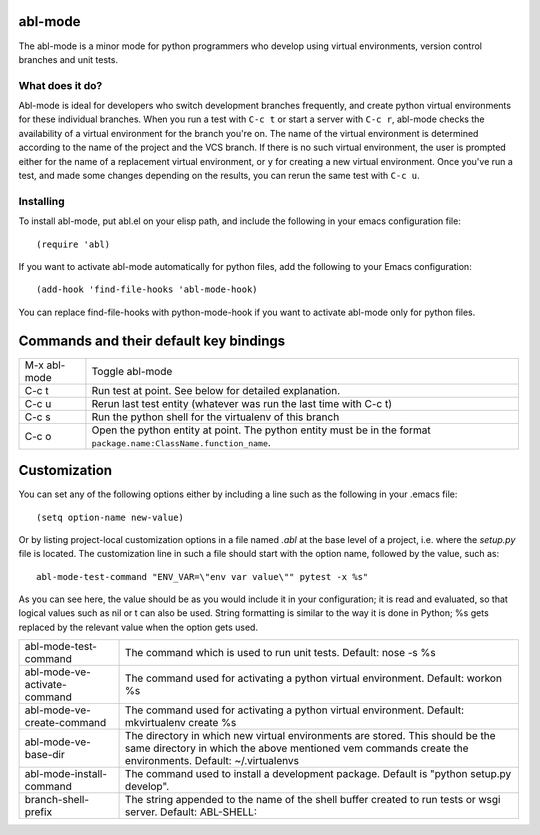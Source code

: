 ========
abl-mode
========

The abl-mode is a minor mode for python programmers who develop using
virtual environments, version control branches and unit tests.

What does it do?
----------------

Abl-mode is ideal for developers who switch development branches
frequently, and create python virtual environments for these
individual branches. When you run a test with ``C-c t`` or start a
server with ``C-c r``, abl-mode checks the availability of a virtual
environment for the branch you're on. The name of the virtual
environment is determined according to the name of the project and the
VCS branch. If there is no such virtual environment, the user is
prompted either for the name of a replacement virtual environment, or
``y`` for creating a new virtual environment. Once you've run a test,
and made some changes depending on the results, you can rerun the same
test with ``C-c u``.

Installing
----------

To install abl-mode, put abl.el on your elisp path, and include the
following in your emacs configuration file::

   (require 'abl)

If you want to activate abl-mode automatically for python files, add
the following to your Emacs configuration::

   (add-hook 'find-file-hooks 'abl-mode-hook)

You can replace find-file-hooks with python-mode-hook if you want to
activate abl-mode only for python files.

=======================================
Commands and their default key bindings
=======================================

+----------+-------------------------------------------+
|M-x       |Toggle abl-mode                            |
|abl-mode  |                                           |
+----------+-------------------------------------------+
|C-c t     |Run test at point. See below for detailed  |
|          |explanation.                               |
|          |                                           |
|          |                                           |
+----------+-------------------------------------------+
|C-c u     |Rerun last test entity (whatever was run   |
|          |the last time with C-c t)                  |
|          |                                           |
+----------+-------------------------------------------+
|C-c s     |Run the python shell for the virtualenv of |
|          |this branch                                |
|          |                                           |
+----------+-------------------------------------------+
|C-c o     |Open the python entity at point. The python|
|          |entity must be in the format               |
|          |``package.name:ClassName.function_name``.  |
|          |                                           |
|          |                                           |
+----------+-------------------------------------------+

=============
Customization
=============

You can set any of the following options either by including a line
such as the following in your .emacs file::

    (setq option-name new-value)

Or by listing project-local customization options in a file named
`.abl` at the base level of a project, i.e. where the `setup.py` file
is located. The customization line in such a file should start with
the option name, followed by the value, such as::

    abl-mode-test-command "ENV_VAR=\"env var value\"" pytest -x %s"

As you can see here, the value should be as you would include it in
your configuration; it is read and evaluated, so that logical values
such as nil or t can also be used. String formatting is similar to the
way it is done in Python; %s gets replaced by the relevant value when
the option gets used.


+------------------------------------------+--------------------------------------+
|abl-mode-test-command                     |The command which is used to run unit |
|                                          |tests. Default: nose -s %s            |
|                                          |                                      |
|                                          |                                      |
|                                          |                                      |
+------------------------------------------+--------------------------------------+
|abl-mode-ve-activate-command              |The command used for activating a     |
|                                          |python virtual environment. Default:  |
|                                          |workon %s                             |
+------------------------------------------+--------------------------------------+
|abl-mode-ve-create-command                |The command used for activating a     |
|                                          |python virtual environment.  Default: |
|                                          |mkvirtualenv create %s                |
+------------------------------------------+--------------------------------------+
|abl-mode-ve-base-dir                      |The directory in which new virtual    |
|                                          |environments are stored. This should  |
|                                          |be the same directory in which the    |
|                                          |above mentioned vem commands create   |
|                                          |the environments. Default:            |
|                                          |~/.virtualenvs                        |
+------------------------------------------+--------------------------------------+
|abl-mode-install-command                  |The command used to install a         |
|                                          |development package. Default is       |
|                                          |"python setup.py develop".            |
+------------------------------------------+--------------------------------------+
|branch-shell-prefix                       |The string appended to the name of the|
|                                          |shell buffer created to run tests or  |
|                                          |wsgi server. Default: ABL-SHELL:      |
+------------------------------------------+--------------------------------------+
